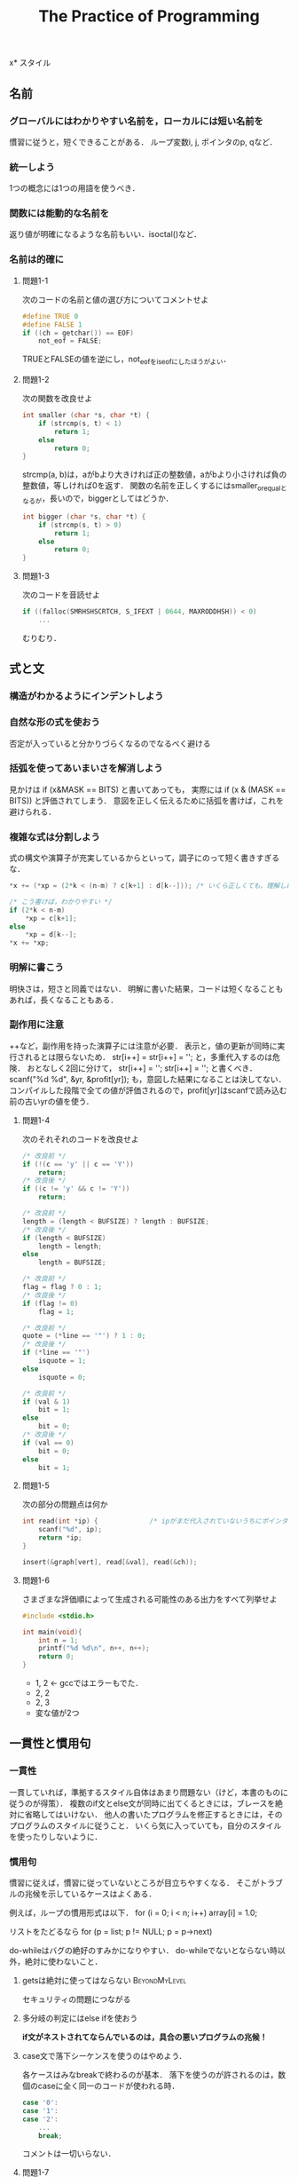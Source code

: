 #+TITLE: The Practice of Programming
#+TAGS: OK BeyondMyLevel Caution
#+STARTUP: overview
x* スタイル
** 名前
*** グローバルにはわかりやすい名前を，ローカルには短い名前を
慣習に従うと，短くできることがある．
ループ変数i, j, ポインタのp, qなど．
*** 統一しよう
1つの概念には1つの用語を使うべき．
*** 関数には能動的な名前を
返り値が明確になるような名前もいい．isoctal()など．
*** 名前は的確に
**** 問題1-1
次のコードの名前と値の選び方についてコメントせよ
#+BEGIN_SRC C
  #define TRUE 0
  #define FALSE 1
  if ((ch = getchar()) == EOF)
      not_eof = FALSE;
#+END_SRC
TRUEとFALSEの値を逆にし，not_eofをis_eofにしたほうがよい．
**** 問題1-2
次の関数を改良せよ
#+BEGIN_SRC C
  int smaller (char *s, char *t) {
      if (strcmp(s, t) < 1)
          return 1;
      else
          return 0;
  }
#+END_SRC
strcmp(a, b)は，aがbより大きければ正の整数値，aがbより小さければ負の整数値，等しければ0を返す．
関数の名前を正しくするにはsmaller_or_equalとなるが，長いので，biggerとしてはどうか．
#+BEGIN_SRC C
  int bigger (char *s, char *t) {
      if (strcmp(s, t) > 0)
          return 1;
      else
          return 0;
  }
#+END_SRC
**** 問題1-3
次のコードを音読せよ
#+BEGIN_SRC C
  if ((falloc(SMRHSHSCRTCH, S_IFEXT | 0644, MAXRODDHSH)) < 0)
      ...
#+END_SRC
むりむり．
** 式と文
*** 構造がわかるようにインデントしよう
*** 自然な形の式を使おう
否定が入っていると分かりづらくなるのでなるべく避ける
*** 括弧を使ってあいまいさを解消しよう
見かけは
if (x&MASK == BITS)
と書いてあっても，
実際には
if (x & (MASK == BITS))
と評価されてしまう．
意図を正しく伝えるために括弧を書けば，これを避けられる．
*** 複雑な式は分割しよう
式の構文や演算子が充実しているからといって，調子にのって短く書きすぎるな．
#+BEGIN_SRC C
  ,*x += (*xp = (2*k < (n-m) ? c[k+1] : d[k--])); /* いくら正しくても，理解しにくい */

  /* こう書けば，わかりやすい */
  if (2*k < n-m)
      ,*xp = c[k+1];
  else
      ,*xp = d[k--];
  ,*x += *xp;
#+END_SRC
*** 明解に書こう
明快さは，短さと同義ではない．
明解に書いた結果，コードは短くなることもあれば，長くなることもある．
*** 副作用に注意
++など，副作用を持った演算子には注意が必要．
表示と，値の更新が同時に実行されるとは限らないため．
str[i++] = str[i++] = '';
と，多重代入するのは危険．
おとなしく2回に分けて，
str[i++] =  '';
str[i++] =  '';
と書くべき．
scanf("%d %d", &yr, &profit[yr]);
も，意図した結果になることは決してない．
コンパイルした段階で全ての値が評価されるので，profit[yr]はscanfで読み込む前の古いyrの値を使う．
**** 問題1-4
次のそれそれのコードを改良せよ
#+BEGIN_SRC C
  /* 改良前 */
  if (!(c == 'y' || c == 'Y'))
      return;
  /* 改良後 */
  if ((c != 'y' && c != 'Y'))
      return;

  /* 改良前 */
  length = (length < BUFSIZE) ? length : BUFSIZE;
  /* 改良後 */
  if (length < BUFSIZE)
      length = length;
  else
      length = BUFSIZE;

  /* 改良前 */
  flag = flag ? 0 : 1;
  /* 改良後 */
  if (flag != 0)
      flag = 1;

  /* 改良前 */
  quote = (*line == '"') ? 1 : 0;
  /* 改良後 */
  if (*line == '"')
      isquote = 1;
  else
      isquote = 0;

  /* 改良前 */
  if (val & 1)
      bit = 1;
  else
      bit = 0;
  /* 改良後 */
  if (val == 0)
      bit = 0;
  else
      bit = 1;
#+END_SRC
**** 問題1-5
次の部分の問題点は何か
#+BEGIN_SRC C
  int read(int *ip) {             /* ipがまだ代入されていないうちにポインタが呼ばれていることが問題 */
      scanf("%d", ip);
      return *ip;
  }

  insert(&graph[vert], read[&val], read(&ch));
#+END_SRC

**** 問題1-6
さまざまな評価順によって生成される可能性のある出力をすべて列挙せよ
#+BEGIN_SRC C
  #include <stdio.h>

  int main(void){
      int n = 1;
      printf("%d %d\n", n++, n++);
      return 0;
  }
#+END_SRC
- 1, 2 <- gccではエラーもでた．
- 2, 2
- 2, 3
- 変な値が2つ

** 一貫性と慣用句
*** 一貫性
一貫していれば，準拠するスタイル自体はあまり問題ない（けど，本書のものに従うのが得策）．
複数のif文とelse文が同時に出てくるときには，ブレースを絶対に省略してはいけない．
他人の書いたプログラムを修正するときには，そのプログラムのスタイルに従うこと．
いくら気に入っていても，自分のスタイルを使ったりしないように．

*** 慣用句
慣習に従えば，慣習に従っていないところが目立ちやすくなる．
そこがトラブルの兆候を示しているケースはよくある．

例えば，ループの慣用形式は以下．
for (i = 0; i < n; i++)
    array[i] = 1.0;

リストをたどるなら
for (p = list; p != NULL; p = p->next)

do-whileはバグの絶好のすみかになりやすい．
do-whileでないとならない時以外，絶対に使わないこと．

**** getsは絶対に使ってはならない                          :BeyondMyLevel:
セキュリティの問題につながる

**** 多分岐の判定にはelse ifを使おう
*if文がネストされてならんでいるのは，具合の悪いプログラムの兆候！*

**** case文で落下シーケンスを使うのはやめよう．
各ケースはみなbreakで終わるのが基本．
落下を使うのが許されるのは，数個のcaseに全く同一のコードが使われる時．
#+BEGIN_SRC C
case '0':
case '1':
case '2':
    ...
    break;
#+END_SRC
コメントは一切いらない．

**** 問題1-7
以下のC/C++のコードをもっと明快に書き直せ．
***** コード1
****** Before
#+BEGIN_SRC C
  if (istty(stdin)) ;
  else if (istty(stdout)) ;
       else if (istty(stderr)) ;
            else return(0);
#+END_SRC

****** After
#+BEGIN_SRC C
  if (istty(stdin)) {

  } else if (istty(stdout)) {

  } else if (istty(stderr)) {

  } else {
      return(0);
  }
#+END_SRC
***** コード2
****** Before
#+BEGIN_SRC C
  if (retval != SUCCESS)
  {
      return (retval);
  }
  /* All went well! */
  return SUCCESS;
#+END_SRC
****** After
#+BEGIN_SRC C
  if (retval == SUCCESS) {
      retval = SUCCESS;
  }
  return retval;
#+END_SRC
***** コード3
****** Before
#+BEGIN_SRC C
  for (k = 0; k++ < 5; x += dx)
  scanf("%lf", &dx);
#+END_SRC
****** After
#+BEGIN_SRC C
  for (k = 0; k < 5; k++) {
      scanf("%lf", &dx);
      x += dx;
  }
#+END_SRC

**** 問題1-8
次のJavaコードの間違いを見つけて，慣用句的なループを使って書き直せ．
***** Before
#+BEGIN_SRC java
  int count = 0;
  while (count < total) {
      count++;
      if (this.getName(count) == nametable.userName()) {
          return (true);
      }
  }
#+END_SRC
***** After
#+BEGIN_SRC java
  int count = 0;
  while (this.getName(count) != nametable.userName()) {
      count++;
  }
#+END_SRC
** 関数マクロ
*** 関数マクロはなるべく使うな！
短所が長所を上回ってしまっている
関数マクロの定義の中で，パラメータが2回出てくるとき（下の例のc）に，悪夢が起こる．
#+BEGIN_SRC C
# define isupper(c) ((c) >= 'A' && (c) <= 'Z')
#+END_SRC
このisupperが以下のような文脈で呼ばれると大変．
#+BEGIN_SRC C
while (isupper(c = getchar()))
#+END_SRC
そもそもgetchar()などはネストしない方がいい．
*** マクロの本体と引数は括弧に入れよう．
マクロはただのテキスト置換なので，括弧を使っておかないと数学的におかしいことになったりする．
#define square (x) (x) * (x)
と書いたあとで，
1 / square(x)
として使用すると，
1 / (x) * (x)
となる．恐ろしい．
正しくは，
#define square (x) ((x) * (x))
ちゃんと書いたとしても，多重評価の問題は残る．
使わないに越したことはない．

C++なら，インライン関数
*** 問題1-9
次のマクロ定義の問題点を指摘せよ．
#+BEGIN_SRC C
# define ISDIGIT(c) ((c >= '0') && (c <= '9')) ? 1 : 0
#+END_SRC
マクロ内でcが多重評価されている．
例えば，0以上の数が入力されるたびにそれが捨てられ，新しい数が9と比較されることになる．
** マジックナンバー
*** マジックナンバーには名前をつけよう
*** 数値はマクロではなく定数として定義しよう
#defineを使うなということ．
Cのプリプロセッサは強力だが乱暴なツール
マクロはプログラムの字句構造を無残に変更してしまう（どういう意味だろう？）危険なプログラミング手段．
- Cならenum
- C++ならconst
- Javaならfinal
*** 整数ではなく文字定数を使おう
if (c >= 65 && c <= 90)　だと，特定の文字表現方式に完全に依存してしまう．
if (c >= 'A' && c <= 'Z')　のほうがまし．

一番いいのは， if (isupper(c)) のように，ライブラリを使うこと．
**** 0の使い方にも注意を払え
0とするのは，本当にリテラルの整数ゼロを意味するときまでとっておけ．
- ゼロのポインタを意図するなら str = 0; ではなく str = NULL;
- ヌルバイトを意図するなら name[i] = 0; ではなく name = '\0'
- 実数のゼロを意図するなら x = 0; ではなく x = 0.0;
*** オブジェクトサイズは言語に計算させよう                  :BeyondMyLevel:
**** 問題1-10
潜在的な間違いを最小限に食い止めるには，次の定義をどのように書き直すべきか．
#+BEGIN_SRC C
#define FT2METER  0.3048
#define METER2FT  3.29084
#define MI2FT     5280.0
#define MI2KM     1.609344
#define SQMI2SQKM 2.589988
#+END_SRC
多分，#defineではなく，enumを使えということだと思う．
** コメント
*** 削除すべきコメント
- コードを見ればひと目でわかることをわざわざ書いている
- コードと矛盾している
- 見た目に凝りすぎて読み手の注意を削いでしまう

*** どんなときにコメントを書くべきか
- 関数
- グローバル変数
- 定数定義
- 構造体とクラスのフィールド

そのほか，
- アルゴリズムが難解
- データ構造が入り組んでいる
など，コードが（うまく書いてあるけど）本当の意味で難解なときには，コメントがあると有効．
こんなときに書いたほうがいい内容は
- 使われるデータ
- アルゴリズムの性能
- 元のアルゴリズムの修正
- 参考文献
など．

*** 教訓
優れたコードは，悪いコードに比べてコメントが少なくて済む．
**** 悪いコードはコメントをつけるのではなく，コード自体を書き直せ
- 否定演算はわかりにくい
- 役に立たない変数名

**** コードと矛盾させるな
書かれたまんまほったらかしで，コードの内容と矛盾しているコメントが最悪．
- 誤解のもと
- デバック作業が長引く

**** コードと一致させるだけでなく，コードに沿わせろ
「なぜここにそのコードを書く必要があるのか」を書け

**** 問題 1-11
以下のコメントについてコメントせよ．

***** before
#+BEGIN_SRC java
  void dict::insert(string& w)
  // w が辞書にあれば1を，なければ0を返す

  if (n > MAX || n % 2 > 0 )  // 偶数のテスト

  // メッセージを出力
  // 1行出力するたびに行カウンタを加算

  void write_message()
  {
      // カウンタをインクリメント
      line_number = line_number + 1;
      fprintf(fout, "%d %s\n%d %s\n%d %s\n",
              line_number, HEADER,
              line_number + 1, BODY,
              line_number + 2, TRAILER);
      // 行カウンタをインクリメント
      line_number = line_number + 2
  }
#+END_SRC

- 何をするためのコードなのか，全然わからない
- インクリメントが + 1だったり+2だったり，本当にこれでいいのかわからない．
- 「メッセージを出力」はいらない

***** TODO after
Javaがわからないのでなんとも．
#+BEGIN_SRC java
  void dict::insert(string& w)
  // w が辞書にあれば1を，なければ0を返す

  if (n > MAX || n % 2 > 0 )  // 偶数のテスト

  // メッセージを出力
  // 1行出力するたびに行カウンタを加算

  void write_message()
  {
      // カウンタをインクリメント
      line_number = line_number + 1;
      fprintf(fout, "%d %s\n%d %s\n%d %s\n",
              line_number, HEADER,
              line_number + 1, BODY,
              line_number + 2, TRAILER);
      // 行カウンタをインクリメント
      line_number = line_number + 2
  }
#+END_SRC
** なぜ手間をかけるのか
バグの温床になるから．
きれいなコードを書く習慣，頭を整理してよいプログラムを書く習慣が身につくから．
** 参考文献
- "The Elements of Style" by Strunk & White <- 英語の上手な書き方！！
- "プログラム書法" by Brian W. Kernighan <- スタイルの方向性？
- "Writing Solid Code" by Steve Maguire <- プログラミングの参考になる話
- "Code Complete" by Steve McConnell
- "エキスパートCプログラミング: 知られざるCの深層" by Peter van der Linden

* アルゴリズムとデータ構造
** 探索
配列がベスト．
ただし，探索関数は配列のサイズを知っていないといけない．
配列の最後にNULLを入れると親切．Lispみたい
** 探索の種類
*** 逐次探索（線形探索）
禁止ワード5個程度を探す状況．
データが少ないときは十分速い．
関数がないか，調べろ．
車輪の再発明はだめ．

*** 二分探索
要素数が100 個を超えるくらいになってきたら，二分探索を検討してもいいかも．
二分探索をするときには，事前に要素を文字順にソートしておかなければならない．
実行時間はlog2(n)．

** ソーティング
二分探索をするためには，ソートが必要といった．
最良の汎用ソーティングアルゴリズムは，クイックソート（Hoare 1960）．

次のコードは，最も単純な実装．
#+BEGIN_SRC C
  /* quicksort */
  void quicksort(int v[], int n)
  {
      int i, last;
      if (n <= 1)                 /*  */
          return;
      swap(v, 0, rand() % n);
      lot = 0;
      for (i = 1; i < n; i++)
          if (v[i] < v[0])
              swap(v, ++last, i);
      swap(v, 0, last);
      quicksort(v, last);
      quicksort(v+last+1, n-last-1);
  }
  /* swap */
  void swap(int v[], int i, int j)
  {
      int temp;
      temp = v[i];
      v[i] = v[j];
      v[j] = temp;
  }
#+END_SRC

#+RESULTS:
このアルゴリズムの中では，2値を入れ替える処理が3回出てくる．
こういう処理は，関数化しよう（swap になっている）．

++last は，前置増分演算子．

クイックソートは，平均して nlogn の速度で動作するが，
外れ値がいくつかあるようなひねくれたデータ分布に対しては，効率が下がったりする．
実装の工夫によって，このようなデータへのパフォーマンスを上げることができる．

** ライブラリ                                                       :難しい:
C と C++ の標準ライブラリには
- 不都合な入力に強い
- 高速
なアルゴリズムで実装されたソート関数がある．
ただし，引数の与え方など，インターフェースについてはライブラリの要求に従わなくてはならない．

*** 問題 2-1
** Java 版クイックソート                                            :難しい:
昔は自分で書かないといけなかったが，後から実装された．
ただし，汎用性のある実装にするには，自分で書くしかない．

Java には関数ポインタがない？
*** 問題 2-2
** O 記法
理論的な速度の比較に便利．
ただし，速度の実測値は，オーバーヘッドなどの枝葉の部分にも左右される．
最も効率が悪いのは指数的アルゴリズム．

巡回セールスマン問題のように，指数的アルゴリズムしか発見されていない場合には，
近似値を見つけるアルゴリズムで代用されることが多い．
*** 問題 2-3
*** 問題 2-4
** 配列の伸長                                                       :難しい:

** リスト                                                           :難しい:
C++ と Java はリストをサポートしているが，C の場合には自分で書かねばならない．

使い所
- 項目の集合が頻繁に変化するとき
- 事前に項目数がわからないとき

明示的に list 型を宣言するのではなく，
- name
- value
- 次の要素へのポインタ
を持った，数珠つなぎ可能な要素を作る．

要素の追加は，もちろん先頭への追加が一番速い．
末尾への追加は，末尾を見つける必要があるため，O(n) の手順となってしまう．
末尾への追加をどうしても高速化したければ，リストの末尾を指すポインタを各要素に持たせればいいが，シンプルさは失われる．

リストにはバイナリサーチは使えない．

リストの長さを計算するのもなかなか大変だが，apply 関数を書くとうまくできる．
#+BEGIN_SRC C
  /* apply: listp の個々の要素に fn を実行 */
  void apply(Nameval *listp,
             void (*fn)(Nameval*, void*), void *arg)
  {
      for ( ; listp != NULL; listp = listp->next)
          (*fn)(listp, arg);      /* 関数を呼び出す */
  }
#+END_SRC


** ツリー
ツリーとは
- それぞれの項目が値を持つ
- ゼロ個以上の他の項目を指す（少なくともNULLを指す）
- 他の「1個だけ」の項目によって指される
ただし，ルートは例外．

別の要素を指すポインタが複数存在するので，
リストや配列だとO(n)の時間がかかる多くの処理が，ツリーなら O(logn)で済むようになる．

左右の子ノードの大小関係を一貫させておけは，
新しいノードをリンクするのにふさわしい場所を効率的に見つけることができる．


** ハッシュテーブル

** まとめ

** 参考文献
* 設計と実装
* インターフェイス
* デバッグ
* テスト
* 性能
* 移植性
* 記法
